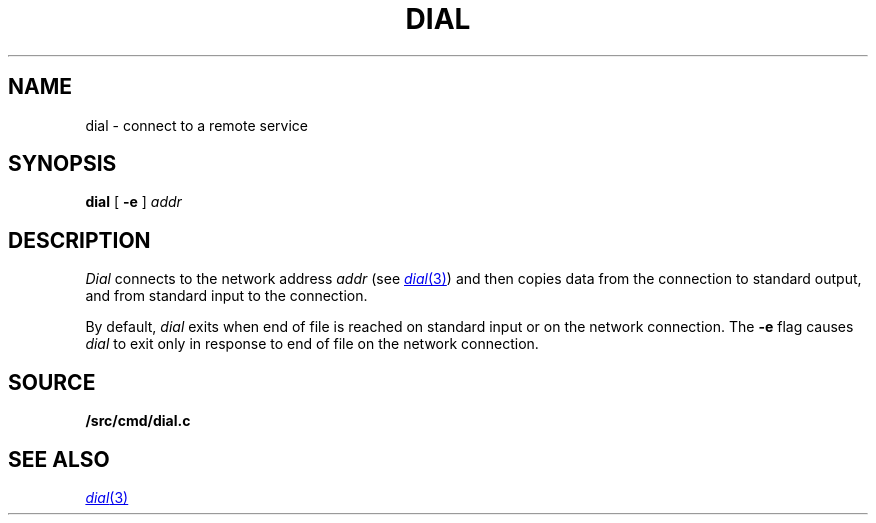 .TH DIAL 1
.SH NAME
dial \- connect to a remote service
.SH SYNOPSIS
.B dial
[
.B -e
]
.I addr
.SH DESCRIPTION
.I Dial
connects to the network address
.I addr
(see
.MR dial 3 )
and then copies data from the connection to standard output,
and from standard input to the connection.
.PP
By default,
.I dial
exits when end of file is reached on standard input or on the network connection.
The
.B -e
flag causes
.I dial
to exit only in response to end of file on the network connection.
.SH SOURCE
.B \*9/src/cmd/dial.c
.SH SEE ALSO
.MR dial 3
